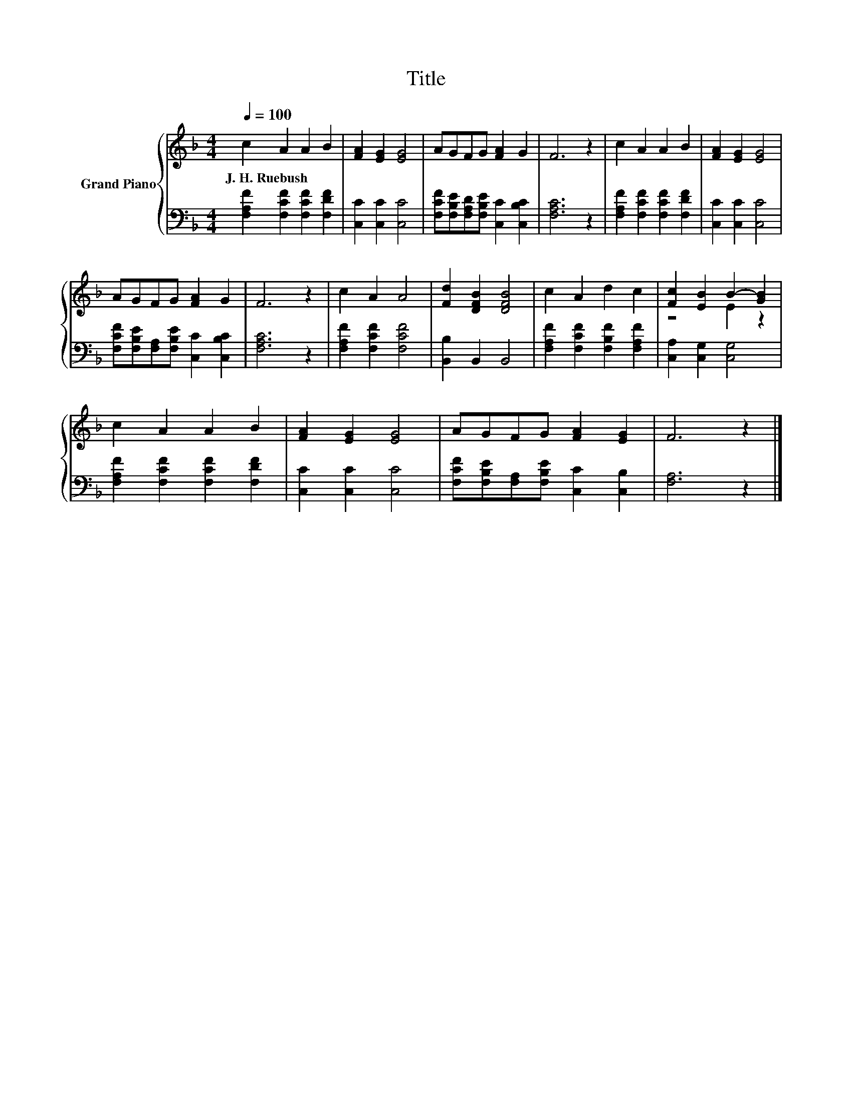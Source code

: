 X:1
T:Title
%%score { ( 1 3 ) | 2 }
L:1/8
Q:1/4=100
M:4/4
K:F
V:1 treble nm="Grand Piano"
V:3 treble 
V:2 bass 
V:1
 c2 A2 A2 B2 | [FA]2 [EG]2 [EG]4 | AGFG [FA]2 G2 | F6 z2 | c2 A2 A2 B2 | [FA]2 [EG]2 [EG]4 | %6
w: J.~H.~Ruebush * * *||||||
 AGFG [FA]2 G2 | F6 z2 | c2 A2 A4 | [Fd]2 [DFB]2 [DFB]4 | c2 A2 d2 c2 | [Fc]2 [EB]2 B2- [GB]2 | %12
w: ||||||
 c2 A2 A2 B2 | [FA]2 [EG]2 [EG]4 | AGFG [FA]2 [EG]2 | F6 z2 |] %16
w: ||||
V:2
 [F,A,F]2 [F,CF]2 [F,CF]2 [F,DF]2 | [C,C]2 [C,C]2 [C,C]4 | %2
 [F,CF][F,B,E][F,A,D][F,B,E] [C,C]2 [C,B,C]2 | [F,A,C]6 z2 | [F,A,F]2 [F,CF]2 [F,CF]2 [F,DF]2 | %5
 [C,C]2 [C,C]2 [C,C]4 | [F,CF][F,B,E][F,A,][F,B,E] [C,C]2 [C,B,C]2 | [F,A,C]6 z2 | %8
 [F,A,F]2 [F,CF]2 [F,CF]4 | [B,,B,]2 B,,2 B,,4 | [F,A,F]2 [F,CF]2 [F,B,F]2 [F,A,F]2 | %11
 [C,A,]2 [C,G,]2 [C,G,]4 | [F,A,F]2 [F,CF]2 [F,CF]2 [F,DF]2 | [C,C]2 [C,C]2 [C,C]4 | %14
 [F,CF][F,B,E][F,A,][F,B,E] [C,C]2 [C,B,]2 | [F,A,]6 z2 |] %16
V:3
 x8 | x8 | x8 | x8 | x8 | x8 | x8 | x8 | x8 | x8 | x8 | z4 E2 z2 | x8 | x8 | x8 | x8 |] %16

